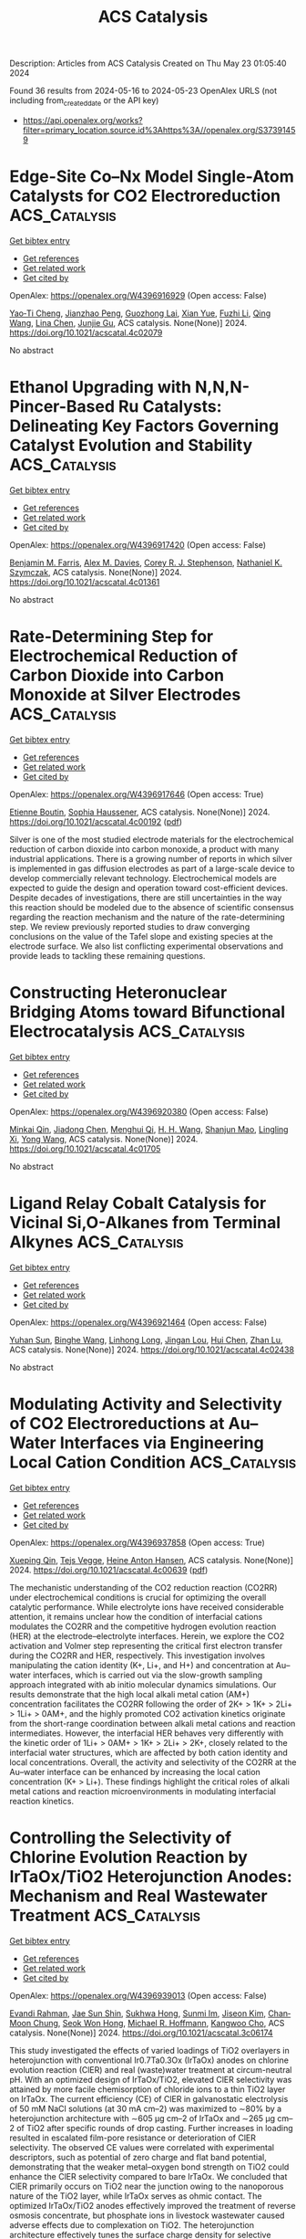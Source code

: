 #+TITLE: ACS Catalysis
Description: Articles from ACS Catalysis
Created on Thu May 23 01:05:40 2024

Found 36 results from 2024-05-16 to 2024-05-23
OpenAlex URLS (not including from_created_date or the API key)
- [[https://api.openalex.org/works?filter=primary_location.source.id%3Ahttps%3A//openalex.org/S37391459]]

* Edge-Site Co–Nx Model Single-Atom Catalysts for CO2 Electroreduction  :ACS_Catalysis:
:PROPERTIES:
:UUID: https://openalex.org/W4396916929
:TOPICS: Electrochemical Reduction of CO2 to Fuels, Electrocatalysis for Energy Conversion, Molecular Electronic Devices and Systems
:PUBLICATION_DATE: 2024-05-15
:END:    
    
[[elisp:(doi-add-bibtex-entry "https://doi.org/10.1021/acscatal.4c02079")][Get bibtex entry]] 

- [[elisp:(progn (xref--push-markers (current-buffer) (point)) (oa--referenced-works "https://openalex.org/W4396916929"))][Get references]]
- [[elisp:(progn (xref--push-markers (current-buffer) (point)) (oa--related-works "https://openalex.org/W4396916929"))][Get related work]]
- [[elisp:(progn (xref--push-markers (current-buffer) (point)) (oa--cited-by-works "https://openalex.org/W4396916929"))][Get cited by]]

OpenAlex: https://openalex.org/W4396916929 (Open access: False)
    
[[https://openalex.org/A5040114437][Yao‐Ti Cheng]], [[https://openalex.org/A5084177862][Jianzhao Peng]], [[https://openalex.org/A5015798300][Guozhong Lai]], [[https://openalex.org/A5076162876][Xian Yue]], [[https://openalex.org/A5015547238][Fuzhi Li]], [[https://openalex.org/A5072315367][Qing Wang]], [[https://openalex.org/A5003910460][Lina Chen]], [[https://openalex.org/A5047021453][Junjie Gu]], ACS catalysis. None(None)] 2024. https://doi.org/10.1021/acscatal.4c02079 
     
No abstract    

    

* Ethanol Upgrading with N,N,N-Pincer-Based Ru Catalysts: Delineating Key Factors Governing Catalyst Evolution and Stability  :ACS_Catalysis:
:PROPERTIES:
:UUID: https://openalex.org/W4396917420
:TOPICS: Catalytic Conversion of Biomass to Fuels and Chemicals, Homogeneous Catalysis with Transition Metals, Desulfurization Technologies for Fuels
:PUBLICATION_DATE: 2024-05-15
:END:    
    
[[elisp:(doi-add-bibtex-entry "https://doi.org/10.1021/acscatal.4c01361")][Get bibtex entry]] 

- [[elisp:(progn (xref--push-markers (current-buffer) (point)) (oa--referenced-works "https://openalex.org/W4396917420"))][Get references]]
- [[elisp:(progn (xref--push-markers (current-buffer) (point)) (oa--related-works "https://openalex.org/W4396917420"))][Get related work]]
- [[elisp:(progn (xref--push-markers (current-buffer) (point)) (oa--cited-by-works "https://openalex.org/W4396917420"))][Get cited by]]

OpenAlex: https://openalex.org/W4396917420 (Open access: False)
    
[[https://openalex.org/A5090229707][Benjamin M. Farris]], [[https://openalex.org/A5024907657][Alex M. Davies]], [[https://openalex.org/A5036992723][Corey R. J. Stephenson]], [[https://openalex.org/A5009251963][Nathaniel K. Szymczak]], ACS catalysis. None(None)] 2024. https://doi.org/10.1021/acscatal.4c01361 
     
No abstract    

    

* Rate-Determining Step for Electrochemical Reduction of Carbon Dioxide into Carbon Monoxide at Silver Electrodes  :ACS_Catalysis:
:PROPERTIES:
:UUID: https://openalex.org/W4396917646
:TOPICS: Electrochemical Reduction of CO2 to Fuels, Aqueous Zinc-Ion Battery Technology, Electrochemical Detection of Heavy Metal Ions
:PUBLICATION_DATE: 2024-05-15
:END:    
    
[[elisp:(doi-add-bibtex-entry "https://doi.org/10.1021/acscatal.4c00192")][Get bibtex entry]] 

- [[elisp:(progn (xref--push-markers (current-buffer) (point)) (oa--referenced-works "https://openalex.org/W4396917646"))][Get references]]
- [[elisp:(progn (xref--push-markers (current-buffer) (point)) (oa--related-works "https://openalex.org/W4396917646"))][Get related work]]
- [[elisp:(progn (xref--push-markers (current-buffer) (point)) (oa--cited-by-works "https://openalex.org/W4396917646"))][Get cited by]]

OpenAlex: https://openalex.org/W4396917646 (Open access: True)
    
[[https://openalex.org/A5073128014][Etienne Boutin]], [[https://openalex.org/A5041466191][Sophia Haussener]], ACS catalysis. None(None)] 2024. https://doi.org/10.1021/acscatal.4c00192  ([[https://pubs.acs.org/doi/pdf/10.1021/acscatal.4c00192][pdf]])
     
Silver is one of the most studied electrode materials for the electrochemical reduction of carbon dioxide into carbon monoxide, a product with many industrial applications. There is a growing number of reports in which silver is implemented in gas diffusion electrodes as part of a large-scale device to develop commercially relevant technology. Electrochemical models are expected to guide the design and operation toward cost-efficient devices. Despite decades of investigations, there are still uncertainties in the way this reaction should be modeled due to the absence of scientific consensus regarding the reaction mechanism and the nature of the rate-determining step. We review previously reported studies to draw converging conclusions on the value of the Tafel slope and existing species at the electrode surface. We also list conflicting experimental observations and provide leads to tackling these remaining questions.    

    

* Constructing Heteronuclear Bridging Atoms toward Bifunctional Electrocatalysis  :ACS_Catalysis:
:PROPERTIES:
:UUID: https://openalex.org/W4396920380
:TOPICS: Electrocatalysis for Energy Conversion, Accelerating Materials Innovation through Informatics, Electrochemical Reduction of CO2 to Fuels
:PUBLICATION_DATE: 2024-05-15
:END:    
    
[[elisp:(doi-add-bibtex-entry "https://doi.org/10.1021/acscatal.4c01705")][Get bibtex entry]] 

- [[elisp:(progn (xref--push-markers (current-buffer) (point)) (oa--referenced-works "https://openalex.org/W4396920380"))][Get references]]
- [[elisp:(progn (xref--push-markers (current-buffer) (point)) (oa--related-works "https://openalex.org/W4396920380"))][Get related work]]
- [[elisp:(progn (xref--push-markers (current-buffer) (point)) (oa--cited-by-works "https://openalex.org/W4396920380"))][Get cited by]]

OpenAlex: https://openalex.org/W4396920380 (Open access: False)
    
[[https://openalex.org/A5012710067][Minkai Qin]], [[https://openalex.org/A5082391052][Jiadong Chen]], [[https://openalex.org/A5091275109][Menghui Qi]], [[https://openalex.org/A5016829733][H. H. Wang]], [[https://openalex.org/A5017864467][Shanjun Mao]], [[https://openalex.org/A5026863594][Lingling Xi]], [[https://openalex.org/A5030325177][Yong Wang]], ACS catalysis. None(None)] 2024. https://doi.org/10.1021/acscatal.4c01705 
     
No abstract    

    

* Ligand Relay Cobalt Catalysis for Vicinal Si,O-Alkanes from Terminal Alkynes  :ACS_Catalysis:
:PROPERTIES:
:UUID: https://openalex.org/W4396921464
:TOPICS: Transition Metal-Catalyzed Cross-Coupling Reactions, Gold Catalysis in Organic Synthesis, Transition-Metal-Catalyzed C–H Bond Functionalization
:PUBLICATION_DATE: 2024-05-15
:END:    
    
[[elisp:(doi-add-bibtex-entry "https://doi.org/10.1021/acscatal.4c02438")][Get bibtex entry]] 

- [[elisp:(progn (xref--push-markers (current-buffer) (point)) (oa--referenced-works "https://openalex.org/W4396921464"))][Get references]]
- [[elisp:(progn (xref--push-markers (current-buffer) (point)) (oa--related-works "https://openalex.org/W4396921464"))][Get related work]]
- [[elisp:(progn (xref--push-markers (current-buffer) (point)) (oa--cited-by-works "https://openalex.org/W4396921464"))][Get cited by]]

OpenAlex: https://openalex.org/W4396921464 (Open access: False)
    
[[https://openalex.org/A5051539737][Yuhan Sun]], [[https://openalex.org/A5044174487][Binghe Wang]], [[https://openalex.org/A5043030267][Linhong Long]], [[https://openalex.org/A5017067065][Jingan Lou]], [[https://openalex.org/A5071043055][Hui Chen]], [[https://openalex.org/A5070489845][Zhan Lu]], ACS catalysis. None(None)] 2024. https://doi.org/10.1021/acscatal.4c02438 
     
No abstract    

    

* Modulating Activity and Selectivity of CO2 Electroreductions at Au–Water Interfaces via Engineering Local Cation Condition  :ACS_Catalysis:
:PROPERTIES:
:UUID: https://openalex.org/W4396937858
:TOPICS: Electrochemical Reduction of CO2 to Fuels, Electrochemical Detection of Heavy Metal Ions, Electrocatalysis for Energy Conversion
:PUBLICATION_DATE: 2024-05-15
:END:    
    
[[elisp:(doi-add-bibtex-entry "https://doi.org/10.1021/acscatal.4c00639")][Get bibtex entry]] 

- [[elisp:(progn (xref--push-markers (current-buffer) (point)) (oa--referenced-works "https://openalex.org/W4396937858"))][Get references]]
- [[elisp:(progn (xref--push-markers (current-buffer) (point)) (oa--related-works "https://openalex.org/W4396937858"))][Get related work]]
- [[elisp:(progn (xref--push-markers (current-buffer) (point)) (oa--cited-by-works "https://openalex.org/W4396937858"))][Get cited by]]

OpenAlex: https://openalex.org/W4396937858 (Open access: True)
    
[[https://openalex.org/A5053758631][Xueping Qin]], [[https://openalex.org/A5083050334][Tejs Vegge]], [[https://openalex.org/A5015539284][Heine Anton Hansen]], ACS catalysis. None(None)] 2024. https://doi.org/10.1021/acscatal.4c00639  ([[https://pubs.acs.org/doi/pdf/10.1021/acscatal.4c00639][pdf]])
     
The mechanistic understanding of the CO2 reduction reaction (CO2RR) under electrochemical conditions is crucial for optimizing the overall catalytic performance. While electrolyte ions have received considerable attention, it remains unclear how the condition of interfacial cations modulates the CO2RR and the competitive hydrogen evolution reaction (HER) at the electrode–electrolyte interfaces. Herein, we explore the CO2 activation and Volmer step representing the critical first electron transfer during the CO2RR and HER, respectively. This investigation involves manipulating the cation identity (K+, Li+, and H+) and concentration at Au–water interfaces, which is carried out via the slow-growth sampling approach integrated with ab initio molecular dynamics simulations. Our results demonstrate that the high local alkali metal cation (AM+) concentration facilitates the CO2RR following the order of 2K+ > 1K+ > 2Li+ > 1Li+ > 0AM+, and the highly promoted CO2 activation kinetics originate from the short-range coordination between alkali metal cations and reaction intermediates. However, the interfacial HER behaves very differently with the kinetic order of 1Li+ > 0AM+ > 1K+ > 2Li+ > 2K+, closely related to the interfacial water structures, which are affected by both cation identity and local concentrations. Overall, the activity and selectivity of the CO2RR at the Au–water interface can be enhanced by increasing the local cation concentration (K+ > Li+). These findings highlight the critical roles of alkali metal cations and reaction microenvironments in modulating interfacial reaction kinetics.    

    

* Controlling the Selectivity of Chlorine Evolution Reaction by IrTaOx/TiO2 Heterojunction Anodes: Mechanism and Real Wastewater Treatment  :ACS_Catalysis:
:PROPERTIES:
:UUID: https://openalex.org/W4396939013
:TOPICS: Electrochemical Detection of Heavy Metal Ions, Photocatalysis and Solar Energy Conversion, Photocatalytic Materials for Solar Energy Conversion
:PUBLICATION_DATE: 2024-05-15
:END:    
    
[[elisp:(doi-add-bibtex-entry "https://doi.org/10.1021/acscatal.3c06174")][Get bibtex entry]] 

- [[elisp:(progn (xref--push-markers (current-buffer) (point)) (oa--referenced-works "https://openalex.org/W4396939013"))][Get references]]
- [[elisp:(progn (xref--push-markers (current-buffer) (point)) (oa--related-works "https://openalex.org/W4396939013"))][Get related work]]
- [[elisp:(progn (xref--push-markers (current-buffer) (point)) (oa--cited-by-works "https://openalex.org/W4396939013"))][Get cited by]]

OpenAlex: https://openalex.org/W4396939013 (Open access: False)
    
[[https://openalex.org/A5004568324][Evandi Rahman]], [[https://openalex.org/A5044676126][Jae Sun Shin]], [[https://openalex.org/A5039715599][Sukhwa Hong]], [[https://openalex.org/A5036965622][Sunmi Im]], [[https://openalex.org/A5072751301][Jiseon Kim]], [[https://openalex.org/A5037782178][Chan‐Moon Chung]], [[https://openalex.org/A5020632530][Seok Won Hong]], [[https://openalex.org/A5078307783][Michael R. Hoffmann]], [[https://openalex.org/A5033596181][Kangwoo Cho]], ACS catalysis. None(None)] 2024. https://doi.org/10.1021/acscatal.3c06174 
     
This study investigated the effects of varied loadings of TiO2 overlayers in heterojunction with conventional Ir0.7Ta0.3Ox (IrTaOx) anodes on chlorine evolution reaction (ClER) and real (waste)water treatment at circum-neutral pH. With an optimized design of IrTaOx/TiO2, elevated ClER selectivity was attained by more facile chemisorption of chloride ions to a thin TiO2 layer on IrTaOx. The current efficiency (CE) of ClER in galvanostatic electrolysis of 50 mM NaCl solutions (at 30 mA cm–2) was maximized to ∼80% by a heterojunction architecture with ∼605 μg cm–2 of IrTaOx and ∼265 μg cm–2 of TiO2 after specific rounds of drop casting. Further increases in loading resulted in escalated film-pore resistance or deterioration of ClER selectivity. The observed CE values were correlated with experimental descriptors, such as potential of zero charge and flat band potential, demonstrating that the weaker metal–oxygen bond strength on TiO2 could enhance the ClER selectivity compared to bare IrTaOx. We concluded that ClER primarily occurs on TiO2 near the junction owing to the nanoporous nature of the TiO2 layer, while IrTaOx serves as ohmic contact. The optimized IrTaOx/TiO2 anodes effectively improved the treatment of reverse osmosis concentrate, but phosphate ions in livestock wastewater caused adverse effects due to complexation on TiO2. The heterojunction architecture effectively tunes the surface charge density for selective generation of oxidants, which can facilitate electrochemical water treatment with reduced use of the precious metals.    

    

* Tafel Analysis Predicts Cooperative Redox Enhancement Effects in Thermocatalytic Alcohol Dehydrogenation  :ACS_Catalysis:
:PROPERTIES:
:UUID: https://openalex.org/W4396952692
:TOPICS: Electrocatalysis for Energy Conversion, Catalytic Dehydrogenation of Light Alkanes, Electrochemical Reduction of CO2 to Fuels
:PUBLICATION_DATE: 2024-05-16
:END:    
    
[[elisp:(doi-add-bibtex-entry "https://doi.org/10.1021/acscatal.3c06103")][Get bibtex entry]] 

- [[elisp:(progn (xref--push-markers (current-buffer) (point)) (oa--referenced-works "https://openalex.org/W4396952692"))][Get references]]
- [[elisp:(progn (xref--push-markers (current-buffer) (point)) (oa--related-works "https://openalex.org/W4396952692"))][Get related work]]
- [[elisp:(progn (xref--push-markers (current-buffer) (point)) (oa--cited-by-works "https://openalex.org/W4396952692"))][Get cited by]]

OpenAlex: https://openalex.org/W4396952692 (Open access: True)
    
[[https://openalex.org/A5083516753][Bohyeon Kim]], [[https://openalex.org/A5089330812][Isaac H Daniel]], [[https://openalex.org/A5028475580][Mark Douthwaite]], [[https://openalex.org/A5004665220][Samuel Pattisson]], [[https://openalex.org/A5020068159][Graham J. Hutchings]], [[https://openalex.org/A5072550183][Steven McIntosh]], ACS catalysis. None(None)] 2024. https://doi.org/10.1021/acscatal.3c06103  ([[https://pubs.acs.org/doi/pdf/10.1021/acscatal.3c06103][pdf]])
     
No abstract    

    

* Mixed Potential Driven Self-Cleaning Strategy in Direct Isopropanol Fuel Cells  :ACS_Catalysis:
:PROPERTIES:
:UUID: https://openalex.org/W4396964603
:TOPICS: Fuel Cell Membrane Technology, Electrocatalysis for Energy Conversion, Aqueous Zinc-Ion Battery Technology
:PUBLICATION_DATE: 2024-05-16
:END:    
    
[[elisp:(doi-add-bibtex-entry "https://doi.org/10.1021/acscatal.4c01939")][Get bibtex entry]] 

- [[elisp:(progn (xref--push-markers (current-buffer) (point)) (oa--referenced-works "https://openalex.org/W4396964603"))][Get references]]
- [[elisp:(progn (xref--push-markers (current-buffer) (point)) (oa--related-works "https://openalex.org/W4396964603"))][Get related work]]
- [[elisp:(progn (xref--push-markers (current-buffer) (point)) (oa--cited-by-works "https://openalex.org/W4396964603"))][Get cited by]]

OpenAlex: https://openalex.org/W4396964603 (Open access: False)
    
[[https://openalex.org/A5056591946][Hanjoo Kim]], [[https://openalex.org/A5042130024][Do-Hoon Kim]], [[https://openalex.org/A5077642532][Ji‐Won Son]], [[https://openalex.org/A5090096815][Segeun Jang]], [[https://openalex.org/A5055851063][Dong Young Chung]], ACS catalysis. None(None)] 2024. https://doi.org/10.1021/acscatal.4c01939 
     
No abstract    

    

* Antiover-Reduction of Ni/In2O3 Nanocatalysts by Atomic Layer Deposition of Al2O3 Films for Durable CO2 Hydrogenation to Methanol  :ACS_Catalysis:
:PROPERTIES:
:UUID: https://openalex.org/W4396964972
:TOPICS: Catalytic Nanomaterials, Catalytic Carbon Dioxide Hydrogenation, Electrocatalysis for Energy Conversion
:PUBLICATION_DATE: 2024-05-15
:END:    
    
[[elisp:(doi-add-bibtex-entry "https://doi.org/10.1021/acscatal.4c02168")][Get bibtex entry]] 

- [[elisp:(progn (xref--push-markers (current-buffer) (point)) (oa--referenced-works "https://openalex.org/W4396964972"))][Get references]]
- [[elisp:(progn (xref--push-markers (current-buffer) (point)) (oa--related-works "https://openalex.org/W4396964972"))][Get related work]]
- [[elisp:(progn (xref--push-markers (current-buffer) (point)) (oa--cited-by-works "https://openalex.org/W4396964972"))][Get cited by]]

OpenAlex: https://openalex.org/W4396964972 (Open access: False)
    
[[https://openalex.org/A5014412226][Yanmei Cai]], [[https://openalex.org/A5022787977][Cun‐biao Lin]], [[https://openalex.org/A5031403502][Xingwen Cha]], [[https://openalex.org/A5046474017][Yi-Chien Wu]], [[https://openalex.org/A5020301182][Xiaoping Rao]], [[https://openalex.org/A5033936621][Kok Bing Tan]], [[https://openalex.org/A5036032193][Dongren Cai]], [[https://openalex.org/A5034742697][Gui−Lin Zhuang]], [[https://openalex.org/A5007715508][Guowu Zhan]], ACS catalysis. None(None)] 2024. https://doi.org/10.1021/acscatal.4c02168 
     
No abstract    

    

* Carbon Support Corrosion in PEMFCs Followed by Identical Location Electron Microscopy  :ACS_Catalysis:
:PROPERTIES:
:UUID: https://openalex.org/W4396978035
:TOPICS: Fuel Cell Membrane Technology, Electrocatalysis for Energy Conversion, Accelerating Materials Innovation through Informatics
:PUBLICATION_DATE: 2024-05-16
:END:    
    
[[elisp:(doi-add-bibtex-entry "https://doi.org/10.1021/acscatal.4c00417")][Get bibtex entry]] 

- [[elisp:(progn (xref--push-markers (current-buffer) (point)) (oa--referenced-works "https://openalex.org/W4396978035"))][Get references]]
- [[elisp:(progn (xref--push-markers (current-buffer) (point)) (oa--related-works "https://openalex.org/W4396978035"))][Get related work]]
- [[elisp:(progn (xref--push-markers (current-buffer) (point)) (oa--cited-by-works "https://openalex.org/W4396978035"))][Get cited by]]

OpenAlex: https://openalex.org/W4396978035 (Open access: True)
    
[[https://openalex.org/A5019882034][Linnéa Strandberg]], [[https://openalex.org/A5088693530][Victor Shokhen]], [[https://openalex.org/A5078392737][Magnus Skoglundh]], [[https://openalex.org/A5034924108][Björn Wickman]], ACS catalysis. None(None)] 2024. https://doi.org/10.1021/acscatal.4c00417  ([[https://pubs.acs.org/doi/pdf/10.1021/acscatal.4c00417][pdf]])
     
Identical location scanning electron microscopy (IL-SEM) and transmission electron microscopy (IL-TEM) are used to follow the degradation of the cathodic catalytic Pt/C electrode layer in a real proton-exchange membrane fuel cell under operation. During an accelerated stress test, mimicking start-up/shutdown conditions, the IL-SEM analysis reveals the formation and growth of cracks in the electrode layer, which expose the underlying membrane, leading to the creation of isolated islands of the electrode layer that tend to delaminate from the membrane. This is found to correlate with a 2- to 4-fold increase of the cell resistance. Nanoscale IL-TEM imaging shows that the diameter of the primary particles of the carbon support shrinks by on average 20%. Consequently, the Pt particles on the support agglomerate and grow by 63% contributing to an observed 65% loss in the electrochemically active surface area. The corrosion of the structural weak points of the carbon support leads to structural collapse. This collapse of the porous structure and weakening of connective points within the cathodic catalyst layers coincide with increased cell and mass transport resistance, resulting in large performance losses. While similar effects have been indicated before, the IL microscopy analysis provides a deeper understanding of the underlying mechanisms and the connection between morphological changes and fuel cell performance losses.    

    

* Catalytic Cycle of Type II 4′-Phosphopantetheinyl Transferases  :ACS_Catalysis:
:PROPERTIES:
:UUID: https://openalex.org/W4397001924
:TOPICS: Click Chemistry in Chemical Biology and Drug Development, Neurodegeneration with Brain Iron Accumulation, Nucleotide Metabolism and Enzyme Regulation
:PUBLICATION_DATE: 2024-05-17
:END:    
    
[[elisp:(doi-add-bibtex-entry "https://doi.org/10.1021/acscatal.3c06249")][Get bibtex entry]] 

- [[elisp:(progn (xref--push-markers (current-buffer) (point)) (oa--referenced-works "https://openalex.org/W4397001924"))][Get references]]
- [[elisp:(progn (xref--push-markers (current-buffer) (point)) (oa--related-works "https://openalex.org/W4397001924"))][Get related work]]
- [[elisp:(progn (xref--push-markers (current-buffer) (point)) (oa--cited-by-works "https://openalex.org/W4397001924"))][Get cited by]]

OpenAlex: https://openalex.org/W4397001924 (Open access: False)
    
[[https://openalex.org/A5063207020][Sabine Gavalda]], [[https://openalex.org/A5056859995][Alexandre Faille]], [[https://openalex.org/A5098675590][Simone Fioccola]], [[https://openalex.org/A5036917649][Minh Nguyen]], [[https://openalex.org/A5029547202][Coralie Carivenc]], [[https://openalex.org/A5088900876][Karine Rottier]], [[https://openalex.org/A5098675591][Yann Rufin]], [[https://openalex.org/A5066654323][Stéphane Saitta]], [[https://openalex.org/A5050011825][Georges Czaplicki]], [[https://openalex.org/A5064626955][Christophe Guilhot]], [[https://openalex.org/A5024629125][Christian Chalut]], [[https://openalex.org/A5040690121][Mihaela Brut]], [[https://openalex.org/A5069188437][Lionel Mourey]], [[https://openalex.org/A5060559234][J.D. Pédelacq]], ACS catalysis. None(None)] 2024. https://doi.org/10.1021/acscatal.3c06249 
     
No abstract    

    

* Impact of Carbon Corrosion and Denitrogenation on the Deactivation of Fe–N–C Catalysts in Alkaline Media  :ACS_Catalysis:
:PROPERTIES:
:UUID: https://openalex.org/W4397002376
:TOPICS: Electrocatalysis for Energy Conversion, Catalytic Nanomaterials, Desulfurization Technologies for Fuels
:PUBLICATION_DATE: 2024-05-17
:END:    
    
[[elisp:(doi-add-bibtex-entry "https://doi.org/10.1021/acscatal.4c01219")][Get bibtex entry]] 

- [[elisp:(progn (xref--push-markers (current-buffer) (point)) (oa--referenced-works "https://openalex.org/W4397002376"))][Get references]]
- [[elisp:(progn (xref--push-markers (current-buffer) (point)) (oa--related-works "https://openalex.org/W4397002376"))][Get related work]]
- [[elisp:(progn (xref--push-markers (current-buffer) (point)) (oa--cited-by-works "https://openalex.org/W4397002376"))][Get cited by]]

OpenAlex: https://openalex.org/W4397002376 (Open access: True)
    
[[https://openalex.org/A5085147145][Yu-Ping Ku]], [[https://openalex.org/A5046771382][Kavita Kumar]], [[https://openalex.org/A5019937016][Andreas Hutzler]], [[https://openalex.org/A5064302325][Christian Götz]], [[https://openalex.org/A5043951136][Mykhailo Vorokhta]], [[https://openalex.org/A5089413121][Moulay Tahar Sougrati]], [[https://openalex.org/A5020677451][Vicent Lloret]], [[https://openalex.org/A5088338724][Konrad Ehelebe]], [[https://openalex.org/A5053735446][Karl J. J. Mayrhofer]], [[https://openalex.org/A5030090315][Simon Thiele]], [[https://openalex.org/A5093082010][Ivan Khalakhan]], [[https://openalex.org/A5010518851][Thomas Böhm]], [[https://openalex.org/A5015338172][Frédéric Jaouen]], [[https://openalex.org/A5039409285][Ivan Khalakhan]], ACS catalysis. None(None)] 2024. https://doi.org/10.1021/acscatal.4c01219  ([[https://pubs.acs.org/doi/pdf/10.1021/acscatal.4c01219][pdf]])
     
No abstract    

    

* Revisiting Factors Controlling the Electrochemical CO2 Reduction to CO and HCOOH on Transition Metals with Grand Canonical Density Functional Theory Calculations  :ACS_Catalysis:
:PROPERTIES:
:UUID: https://openalex.org/W4397007370
:TOPICS: Electrochemical Reduction of CO2 to Fuels, Thermoelectric Materials, Applications of Ionic Liquids
:PUBLICATION_DATE: 2024-05-17
:END:    
    
[[elisp:(doi-add-bibtex-entry "https://doi.org/10.1021/acscatal.4c00347")][Get bibtex entry]] 

- [[elisp:(progn (xref--push-markers (current-buffer) (point)) (oa--referenced-works "https://openalex.org/W4397007370"))][Get references]]
- [[elisp:(progn (xref--push-markers (current-buffer) (point)) (oa--related-works "https://openalex.org/W4397007370"))][Get related work]]
- [[elisp:(progn (xref--push-markers (current-buffer) (point)) (oa--cited-by-works "https://openalex.org/W4397007370"))][Get cited by]]

OpenAlex: https://openalex.org/W4397007370 (Open access: False)
    
[[https://openalex.org/A5008734353][Wanghui Zhao]], [[https://openalex.org/A5062351268][Tao Wang]], ACS catalysis. None(None)] 2024. https://doi.org/10.1021/acscatal.4c00347 
     
No abstract    

    

* High Selectivity Reactive Carbon Dioxide Capture over Zeolite Dual-Functional Materials  :ACS_Catalysis:
:PROPERTIES:
:UUID: https://openalex.org/W4397007386
:TOPICS: Carbon Dioxide Capture and Storage Technologies, Catalytic Carbon Dioxide Hydrogenation, Catalytic Nanomaterials
:PUBLICATION_DATE: 2024-05-17
:END:    
    
[[elisp:(doi-add-bibtex-entry "https://doi.org/10.1021/acscatal.4c01340")][Get bibtex entry]] 

- [[elisp:(progn (xref--push-markers (current-buffer) (point)) (oa--referenced-works "https://openalex.org/W4397007386"))][Get references]]
- [[elisp:(progn (xref--push-markers (current-buffer) (point)) (oa--related-works "https://openalex.org/W4397007386"))][Get related work]]
- [[elisp:(progn (xref--push-markers (current-buffer) (point)) (oa--cited-by-works "https://openalex.org/W4397007386"))][Get cited by]]

OpenAlex: https://openalex.org/W4397007386 (Open access: False)
    
[[https://openalex.org/A5082248197][James M. Crawford]], [[https://openalex.org/A5021879653][Mathew J. Rasmussen]], [[https://openalex.org/A5064741675][W. Wilson McNeary]], [[https://openalex.org/A5092088100][Sawyer Halingstad]], [[https://openalex.org/A5075313987][Steven C. Hayden]], [[https://openalex.org/A5077547804][Nikita S. Dutta]], [[https://openalex.org/A5037709742][Simon H. Pang]], [[https://openalex.org/A5009505579][Matthew M. Yung]], ACS catalysis. None(None)] 2024. https://doi.org/10.1021/acscatal.4c01340 
     
No abstract    

    

* Issue Publication Information  :ACS_Catalysis:
:PROPERTIES:
:UUID: https://openalex.org/W4397009151
:TOPICS: 
:PUBLICATION_DATE: 2024-05-17
:END:    
    
[[elisp:(doi-add-bibtex-entry "https://doi.org/10.1021/csv014i010_1802932")][Get bibtex entry]] 

- [[elisp:(progn (xref--push-markers (current-buffer) (point)) (oa--referenced-works "https://openalex.org/W4397009151"))][Get references]]
- [[elisp:(progn (xref--push-markers (current-buffer) (point)) (oa--related-works "https://openalex.org/W4397009151"))][Get related work]]
- [[elisp:(progn (xref--push-markers (current-buffer) (point)) (oa--cited-by-works "https://openalex.org/W4397009151"))][Get cited by]]

OpenAlex: https://openalex.org/W4397009151 (Open access: False)
    
, ACS catalysis. 14(10)] 2024. https://doi.org/10.1021/csv014i010_1802932 
     
No abstract    

    

* Issue Editorial Masthead  :ACS_Catalysis:
:PROPERTIES:
:UUID: https://openalex.org/W4397009268
:TOPICS: 
:PUBLICATION_DATE: 2024-05-17
:END:    
    
[[elisp:(doi-add-bibtex-entry "https://doi.org/10.1021/csv014i010_1802933")][Get bibtex entry]] 

- [[elisp:(progn (xref--push-markers (current-buffer) (point)) (oa--referenced-works "https://openalex.org/W4397009268"))][Get references]]
- [[elisp:(progn (xref--push-markers (current-buffer) (point)) (oa--related-works "https://openalex.org/W4397009268"))][Get related work]]
- [[elisp:(progn (xref--push-markers (current-buffer) (point)) (oa--cited-by-works "https://openalex.org/W4397009268"))][Get cited by]]

OpenAlex: https://openalex.org/W4397009268 (Open access: False)
    
, ACS catalysis. 14(10)] 2024. https://doi.org/10.1021/csv014i010_1802933 
     
No abstract    

    

* A Bulky Imidodiphosphorimidate Brønsted Acid Enables Highly Enantioselective Prins-semipinacol Rearrangements  :ACS_Catalysis:
:PROPERTIES:
:UUID: https://openalex.org/W4397012225
:TOPICS: Olefin Metathesis Chemistry, Homogeneous Catalysis with Transition Metals, Asymmetric Catalysis
:PUBLICATION_DATE: 2024-05-16
:END:    
    
[[elisp:(doi-add-bibtex-entry "https://doi.org/10.1021/acscatal.4c01494")][Get bibtex entry]] 

- [[elisp:(progn (xref--push-markers (current-buffer) (point)) (oa--referenced-works "https://openalex.org/W4397012225"))][Get references]]
- [[elisp:(progn (xref--push-markers (current-buffer) (point)) (oa--related-works "https://openalex.org/W4397012225"))][Get related work]]
- [[elisp:(progn (xref--push-markers (current-buffer) (point)) (oa--cited-by-works "https://openalex.org/W4397012225"))][Get cited by]]

OpenAlex: https://openalex.org/W4397012225 (Open access: False)
    
[[https://openalex.org/A5078265381][Junshan Lai]], [[https://openalex.org/A5034853042][Jolene P. Reid]], ACS catalysis. None(None)] 2024. https://doi.org/10.1021/acscatal.4c01494 
     
No abstract    

    

* Ligand-Controlled Regioreversed 1,2-Aryl-Aminoalkylation of Alkenes Enabled by Photoredox/Nickel Catalysis  :ACS_Catalysis:
:PROPERTIES:
:UUID: https://openalex.org/W4397021977
:TOPICS: Transition-Metal-Catalyzed C–H Bond Functionalization, Applications of Photoredox Catalysis in Organic Synthesis, Transition-Metal-Catalyzed Sulfur Chemistry
:PUBLICATION_DATE: 2024-05-16
:END:    
    
[[elisp:(doi-add-bibtex-entry "https://doi.org/10.1021/acscatal.4c01312")][Get bibtex entry]] 

- [[elisp:(progn (xref--push-markers (current-buffer) (point)) (oa--referenced-works "https://openalex.org/W4397021977"))][Get references]]
- [[elisp:(progn (xref--push-markers (current-buffer) (point)) (oa--related-works "https://openalex.org/W4397021977"))][Get related work]]
- [[elisp:(progn (xref--push-markers (current-buffer) (point)) (oa--cited-by-works "https://openalex.org/W4397021977"))][Get cited by]]

OpenAlex: https://openalex.org/W4397021977 (Open access: False)
    
[[https://openalex.org/A5043225850][Ye Fu]], [[https://openalex.org/A5021408521][Songlin Zheng]], [[https://openalex.org/A5082580932][Yixin Luo]], [[https://openalex.org/A5005068784][Xiaotian Qi]], [[https://openalex.org/A5014969687][Weiming Yuan]], ACS catalysis. None(None)] 2024. https://doi.org/10.1021/acscatal.4c01312 
     
A ligand-controlled regioreversed 1,2-arylalkylation of alkenes via photoredox/nickel dual catalysis is reported. In contrast with previous reports on photoredox/nickel-catalyzed 1,2-alkylarylation reactions that initiate from the Giese addition of an alkyl radical to alkene, this three-component conjugate coupling process occurs through nickel-catalyzed aryl radical addition to alkene, thereby leading to a complementary regioselectivity to conventional 1,2-alkylarylation. An ortho-substituted bipyridyl ligand is the key to tune the regioselectivity, which was found to be dictated by the reactivity of alkene-coordinated LnNi(0) complexes that trigger the formation of aryl radicals via halogen-atom transfer (XAT). This regioreversed transformation allows a concise entry to structurally abundant β-amino acid derivatives, including ORL1-receptor antagonists.    

    

* Molecular Insights into the One-Carbon Loss Oxidation of Indole-3-acetic Acid  :ACS_Catalysis:
:PROPERTIES:
:UUID: https://openalex.org/W4397022232
:TOPICS: Dioxygen Activation at Metalloenzyme Active Sites, Platinum-Based Cancer Chemotherapy, Biological Methane Utilization and Metabolism
:PUBLICATION_DATE: 2024-05-17
:END:    
    
[[elisp:(doi-add-bibtex-entry "https://doi.org/10.1021/acscatal.4c02178")][Get bibtex entry]] 

- [[elisp:(progn (xref--push-markers (current-buffer) (point)) (oa--referenced-works "https://openalex.org/W4397022232"))][Get references]]
- [[elisp:(progn (xref--push-markers (current-buffer) (point)) (oa--related-works "https://openalex.org/W4397022232"))][Get related work]]
- [[elisp:(progn (xref--push-markers (current-buffer) (point)) (oa--cited-by-works "https://openalex.org/W4397022232"))][Get cited by]]

OpenAlex: https://openalex.org/W4397022232 (Open access: False)
    
[[https://openalex.org/A5078397516][Jing Cheng]], [[https://openalex.org/A5078600953][Nanxi Wang]], [[https://openalex.org/A5040547872][Liang Yu]], [[https://openalex.org/A5017609294][Yu Luo]], [[https://openalex.org/A5018557213][Ao Liu]], [[https://openalex.org/A5042471205][Shuo Tang]], [[https://openalex.org/A5016952077][Jin Xu]], [[https://openalex.org/A5006839839][Yi Shuang Wang]], [[https://openalex.org/A5050731485][Jiapeng Zhu]], [[https://openalex.org/A5028801665][А. А. Лебедев]], [[https://openalex.org/A5006239480][Changlin Tian]], [[https://openalex.org/A5052763946][Ren Xiang Tan]], ACS catalysis. None(None)] 2024. https://doi.org/10.1021/acscatal.4c02178 
     
Dye-decolorizing peroxidases (DyPs) represent a unique family of heme peroxidases that exhibit significant biotechnological promise. DyPs resemble classical peroxidases and operate through the peroxidative cycle, but they differ in structure and function and are ubiquitous in bacterial genomes, particularly in gut-associated species. Nonetheless, the metabolic capabilities and physiological roles of DyPs within the intestine remain unexplored. Here, we report the discovery of a Lactobacillus fermentum-derived DyP (LfDyP) with the unexpected property of directly converting indole-3-acetic acid (IAA) into indole-3-aldehyde (IAld) and indole-3-carbinol (I3C). To elucidate the underlying mechanism, protein crystallography, site-directed mutagenesis, electron paramagnetic resonance (EPR), and density functional theory (DFT) calculations were conducted. LfDyP was found to catalyze the one-electron oxidative decarboxylation of IAA to the skatole radical and its resonance via a long-range electron transfer (LRET) mechanism in the presence of O2. This catalysis initiates the IAA catabolic network, which is further formed through the formation of peroxyl radicals, dimerization, and tetraoxide decomposition. In summary, this study demonstrates the (bio)chemical basis for the catabolism of IAA by the intestinal microbiota into multiple indole-based signaling molecules.    

    

* Phosphorization-Induced “Fence Effect” on the Active Hydrogen Species Migration Enables Tunable CO2 Hydrogenation Selectivity  :ACS_Catalysis:
:PROPERTIES:
:UUID: https://openalex.org/W4397030606
:TOPICS: Ammonia Synthesis and Electrocatalysis, Materials and Methods for Hydrogen Storage, Catalytic Carbon Dioxide Hydrogenation
:PUBLICATION_DATE: 2024-05-17
:END:    
    
[[elisp:(doi-add-bibtex-entry "https://doi.org/10.1021/acscatal.4c00742")][Get bibtex entry]] 

- [[elisp:(progn (xref--push-markers (current-buffer) (point)) (oa--referenced-works "https://openalex.org/W4397030606"))][Get references]]
- [[elisp:(progn (xref--push-markers (current-buffer) (point)) (oa--related-works "https://openalex.org/W4397030606"))][Get related work]]
- [[elisp:(progn (xref--push-markers (current-buffer) (point)) (oa--cited-by-works "https://openalex.org/W4397030606"))][Get cited by]]

OpenAlex: https://openalex.org/W4397030606 (Open access: False)
    
[[https://openalex.org/A5048629905][Chunpeng Wu]], [[https://openalex.org/A5056408850][Jiahui Shen]], [[https://openalex.org/A5038244618][Xingda An]], [[https://openalex.org/A5004342383][Zhiyi Wu]], [[https://openalex.org/A5043570145][Shuairen Qian]], [[https://openalex.org/A5040303259][Shumin Zhang]], [[https://openalex.org/A5022938018][Zhiqiang Wang]], [[https://openalex.org/A5070736389][Bin Song]], [[https://openalex.org/A5057638808][Yi Cheng]], [[https://openalex.org/A5047133857][Binhang Yan]], [[https://openalex.org/A5036700518][Tsun‐Kong Sham]], [[https://openalex.org/A5060613485][Shun Zhang]], [[https://openalex.org/A5075446655][Chaoran Li]], [[https://openalex.org/A5033303258][Kai Feng]], [[https://openalex.org/A5057537114][Le He]], ACS catalysis. None(None)] 2024. https://doi.org/10.1021/acscatal.4c00742 
     
No abstract    

    

* Optimizing Selectivity in VOx/TiO2 Catalysts for Ammoxidation: Insights from Structure–Performance Relationships  :ACS_Catalysis:
:PROPERTIES:
:UUID: https://openalex.org/W4398130912
:TOPICS: Catalytic Dehydrogenation of Light Alkanes, Catalytic Nanomaterials, Desulfurization Technologies for Fuels
:PUBLICATION_DATE: 2024-05-20
:END:    
    
[[elisp:(doi-add-bibtex-entry "https://doi.org/10.1021/acscatal.4c02141")][Get bibtex entry]] 

- [[elisp:(progn (xref--push-markers (current-buffer) (point)) (oa--referenced-works "https://openalex.org/W4398130912"))][Get references]]
- [[elisp:(progn (xref--push-markers (current-buffer) (point)) (oa--related-works "https://openalex.org/W4398130912"))][Get related work]]
- [[elisp:(progn (xref--push-markers (current-buffer) (point)) (oa--cited-by-works "https://openalex.org/W4398130912"))][Get cited by]]

OpenAlex: https://openalex.org/W4398130912 (Open access: False)
    
[[https://openalex.org/A5068863304][Haojie Yu]], [[https://openalex.org/A5017864467][Shanjun Mao]], [[https://openalex.org/A5014528965][Bing Liu]], [[https://openalex.org/A5016829733][H. H. Wang]], [[https://openalex.org/A5041161037][Zhiyong Xie]], [[https://openalex.org/A5091275109][Menghui Qi]], [[https://openalex.org/A5069636831][Ruqi Gao]], [[https://openalex.org/A5030325177][Yong Wang]], ACS catalysis. None(None)] 2024. https://doi.org/10.1021/acscatal.4c02141 
     
Multicomponent reactions such as ammoxidation are highly desirable for chemical synthesis. The complicated reaction network and catalytic active sites involved, however, make it rather challenging for extensive structure–performance relationship investigations and subsequent rational design of an efficient catalyst. In this work, efficient VOx/TiO2 catalysts with concise components and exquisite structure design demonstrated 95% selectivity at 98% conversion under 2070 h–1 for 3-picoline ammoxidation. After clarifying that the oxidative dehydrogenation process is rate-limiting, we assumed that the abundance of reactive surface lattice oxygen at the interface of vanadium–titanium is the key to high productivity and suppression of oxidation side reactions since low reaction temperature is beneficial for enlarging the difference in rates of different energy barriers. In addition, rather than applying the traditional neutralization method with alkaline components, in situ formed V2O5 crystallite was subtly to cover the strong acid sites on VOx/TiO2 catalysts in that the strong adsorption of pyridine nitrogen in 3-cyanopyridine on strong acid sites can lead to severe hydrolysis side reactions.    

    

* Non-Oxidative Propane Dehydrogenation by a Well-Defined Ga Catalyst Prepared by Surface Organometallic Chemistry  :ACS_Catalysis:
:PROPERTIES:
:UUID: https://openalex.org/W4398135666
:TOPICS: Catalytic Dehydrogenation of Light Alkanes, Catalytic Nanomaterials, Zeolite Chemistry and Catalysis
:PUBLICATION_DATE: 2024-05-20
:END:    
    
[[elisp:(doi-add-bibtex-entry "https://doi.org/10.1021/acscatal.4c01118")][Get bibtex entry]] 

- [[elisp:(progn (xref--push-markers (current-buffer) (point)) (oa--referenced-works "https://openalex.org/W4398135666"))][Get references]]
- [[elisp:(progn (xref--push-markers (current-buffer) (point)) (oa--related-works "https://openalex.org/W4398135666"))][Get related work]]
- [[elisp:(progn (xref--push-markers (current-buffer) (point)) (oa--cited-by-works "https://openalex.org/W4398135666"))][Get cited by]]

OpenAlex: https://openalex.org/W4398135666 (Open access: False)
    
[[https://openalex.org/A5001329661][Jessy Abou Nakad]], [[https://openalex.org/A5019349020][Kaï C. Szeto]], [[https://openalex.org/A5024002693][Aimery De Mallmann]], [[https://openalex.org/A5023777772][Li Li]], [[https://openalex.org/A5029871622][Susannah L. Scott]], [[https://openalex.org/A5042769927][Laurent Delevoye]], [[https://openalex.org/A5069074061][Régis M. Gauvin]], [[https://openalex.org/A5032643129][Mostafa Taoufik]], ACS catalysis. None(None)] 2024. https://doi.org/10.1021/acscatal.4c01118 
     
Ga ions dispersed on alumina catalyze propane dehydrogenation (PDH). Their reactivity has been attributed to the presence of isolated Ga sites, while aggregation to GaOx oligomers and reduction to GaI are reported to be responsible for catalyst deactivation. In this study, we present the preparation and characterization of a highly active and stable single-site catalyst for propane dehydrogenation, consisting of fully dispersed GaIII ions on γ-alumina. The catalyst was synthesized using a surface organometallic chemistry route. Grafting [Ga(OtBu)3]2 onto Al2O3–500 results in the formation of monopodal [(AlsO)Ga(OtBu)2] (I). The controlled thermal treatment of (I) at 300 °C removes the alkoxide ligands and converts (I) into tetracoordinated [(AlsO)3Ga(AlsO-X), X = Als or H] (II). The structures of the intermediate species (I) and the active species (II) were confirmed through elemental analysis, diffuse reflectance infrared Fourier transform spectroscopy (DRIFTS), solid-state NMR, and X-ray absorption spectroscopy (XAS). Material (II) was tested in PDH at 540 °C and exhibited high activity and stability compared to its silica-supported counterpart [(≡SiO)3Ga], suggesting that the isolated nature and robust attachment of (II) onto γ-alumina limit its deactivation.    

    

* Identifying the Active Phase on Atomically Dispersed Catalysts for Propane Dehydrogenation: Positively Charged vs Metallic Transition Metals  :ACS_Catalysis:
:PROPERTIES:
:UUID: https://openalex.org/W4398139287
:TOPICS: Catalytic Dehydrogenation of Light Alkanes, Catalytic Nanomaterials, Accelerating Materials Innovation through Informatics
:PUBLICATION_DATE: 2024-05-19
:END:    
    
[[elisp:(doi-add-bibtex-entry "https://doi.org/10.1021/acscatal.4c01372")][Get bibtex entry]] 

- [[elisp:(progn (xref--push-markers (current-buffer) (point)) (oa--referenced-works "https://openalex.org/W4398139287"))][Get references]]
- [[elisp:(progn (xref--push-markers (current-buffer) (point)) (oa--related-works "https://openalex.org/W4398139287"))][Get related work]]
- [[elisp:(progn (xref--push-markers (current-buffer) (point)) (oa--cited-by-works "https://openalex.org/W4398139287"))][Get cited by]]

OpenAlex: https://openalex.org/W4398139287 (Open access: False)
    
[[https://openalex.org/A5052776807][Ping Hu]], [[https://openalex.org/A5068442915][Ming Lei]], [[https://openalex.org/A5067153584][Zhi‐Jun Sui]], [[https://openalex.org/A5042349571][Xinggui Zhou]], [[https://openalex.org/A5025506719][De Chen]], [[https://openalex.org/A5085673398][Yi‐An Zhu]], ACS catalysis. None(None)] 2024. https://doi.org/10.1021/acscatal.4c01372 
     
Atomically dispersed transition-metal catalysts have received increasing research interest in heterogeneous catalysis. However, the nature of the real active phase, specifically how the oxidation state of active species may affect the catalytic performance, remains elusive. In this work, ab initio molecular dynamics and large-scale molecular dynamics simulations based on neural network potentials have been employed to assess the structural stability of 52 single- and dual-atom catalysts with transition metals including Mn–Cu, Ru–Ag, and Os–Au embedded in the metal or oxygen vacancies on the defective TiO2 surface. On the thermodynamically stable surfaces, microkinetic analysis combined with results from DFT calculations indicates the metal atoms stabilized in the Ti vacancies with a positive oxidation state generally promote propane dehydrogenation (PDH) with the assistance of adjacent O sites, whereas those in the O vacancies exhibiting metallic properties act as a sole active site for C–H bond activation. The scaling relations established show that the adsorption energies of H and H&H can be used as two simple but effective PDH activity descriptors across both positively charged and metallic metal-doped surfaces. The calculated TOF under the realistic experimental conditions reaches a maximum at a slightly negative oxidation state, implying the Pt and Ir in the metallic state would dominate the kinetics of PDH. Moreover, a high selectivity toward propylene may be attained because the scaling relation between the activation energies for the C–H bond breaking in propane and propylene is broken in the absence of multiple metallic metal–metal sites on the atomically dispersed catalysts. An understanding of this structure–activity relationship is of vital importance for the rational design and optimization of heterogeneous catalysts for light alkane dehydrogenation.    

    

* Precisely Designed Nitrogen-Doped Mesoporous Carbon Sphere-Confined Electron-Deficient Pd Nanoclusters with Enhanced Catalytic Hydrogenation Performance  :ACS_Catalysis:
:PROPERTIES:
:UUID: https://openalex.org/W4398139306
:TOPICS: Catalytic Reduction of Nitro Compounds, Catalytic Nanomaterials, Electrocatalysis for Energy Conversion
:PUBLICATION_DATE: 2024-05-20
:END:    
    
[[elisp:(doi-add-bibtex-entry "https://doi.org/10.1021/acscatal.4c02348")][Get bibtex entry]] 

- [[elisp:(progn (xref--push-markers (current-buffer) (point)) (oa--referenced-works "https://openalex.org/W4398139306"))][Get references]]
- [[elisp:(progn (xref--push-markers (current-buffer) (point)) (oa--related-works "https://openalex.org/W4398139306"))][Get related work]]
- [[elisp:(progn (xref--push-markers (current-buffer) (point)) (oa--cited-by-works "https://openalex.org/W4398139306"))][Get cited by]]

OpenAlex: https://openalex.org/W4398139306 (Open access: False)
    
[[https://openalex.org/A5035380029][Huacheng Zhao]], [[https://openalex.org/A5005792080][Chuang Liu]], [[https://openalex.org/A5042284357][Yuanzhou Zheng]], [[https://openalex.org/A5031292351][Shuwen Li]], [[https://openalex.org/A5033375004][Yan Gao]], [[https://openalex.org/A5076293642][Qing Ma]], [[https://openalex.org/A5045789022][Fushan Wang]], [[https://openalex.org/A5087289556][Zhengping Dong]], ACS catalysis. None(None)] 2024. https://doi.org/10.1021/acscatal.4c02348 
     
The controlled fabrication of metal nanocluster-based catalysts with high catalytic performance and stability is currently a research hotspot, while it is still a research challenge. Herein, nitrogen-doped mesoporous carbon spheres (CS-N) with a regular and open structure were precisely designed and prepared. Pd nanoclusters with an average size of 1.44 nm were highly dispersed and stably confined in the radial mesoporous structure of CS-N, forming Pd/CS-N catalysts. The obtained Pd/CS-N catalysts showed high catalytic performance in the hydrogenation of phenol to cyclohexanone and hydrogenation of benzoic acid to cyclohexanecarboxylic acid (yield of almost 99%) under mild reaction conditions, outperforming most reported Pd nanoparticle-based catalysts. Theoretical calculation illustrates that the Pd nanocluster exists as an electron-deficient state on Pd/CS-N, thus can efficiently facilitate reactant preadsorption and activation, and also reduce the Gibbs free energy of the rate-determining step of the hydrogenation reactions. Moreover, the Pd/CS-N catalyst exhibited good reusability and stability. Thus, this work will promote the precise construction of stable metal nanocluster-based catalysts, enabling highly efficient catalytic hydrogenation reactions.    

    

* Supported Organochromium Ethylene Oligomerization Enabled by Surface Lithiation  :ACS_Catalysis:
:PROPERTIES:
:UUID: https://openalex.org/W4398142351
:TOPICS: Lithium-ion Battery Technology, Battery Recycling and Rare Earth Recovery, Catalytic Nanomaterials
:PUBLICATION_DATE: 2024-05-20
:END:    
    
[[elisp:(doi-add-bibtex-entry "https://doi.org/10.1021/acscatal.4c01672")][Get bibtex entry]] 

- [[elisp:(progn (xref--push-markers (current-buffer) (point)) (oa--referenced-works "https://openalex.org/W4398142351"))][Get references]]
- [[elisp:(progn (xref--push-markers (current-buffer) (point)) (oa--related-works "https://openalex.org/W4398142351"))][Get related work]]
- [[elisp:(progn (xref--push-markers (current-buffer) (point)) (oa--cited-by-works "https://openalex.org/W4398142351"))][Get cited by]]

OpenAlex: https://openalex.org/W4398142351 (Open access: False)
    
[[https://openalex.org/A5001821736][Uddhav Kanbur]], [[https://openalex.org/A5034027190][Jacklyn N. Hall]], [[https://openalex.org/A5027042391][Yu Lim Kim]], [[https://openalex.org/A5040522837][Jens Niklas]], [[https://openalex.org/A5014669390][Oleg G. Poluektov]], [[https://openalex.org/A5060587255][Cong Liu]], [[https://openalex.org/A5010945358][A. Jeremy Kropf]], [[https://openalex.org/A5054572356][Massimiliano Delferro]], [[https://openalex.org/A5024573620][David M. Kaphan]], ACS catalysis. None(None)] 2024. https://doi.org/10.1021/acscatal.4c01672 
     
In this work, supported organochromium ethylene polymerization catalysts have been tuned to mediate ethylene oligomerization via surface lithiation, which provides a generalizable protocol to control stereoelectronics and redox states of surface organometallic active sites. The homoleptic chromium(IV) alkyl complex Cr(CH2SiMe3)4 was grafted on high-surface-area anatase titania (TiO2) nanoparticles as well as on silica to produce Cr/TiO2 and Cr/SiO2, respectively. Treatment of these materials with excess n-butyllithium led to the reduced chromium complexes Cr/LixTiO2 and Cr/Li/SiO2, each of which still retains one hydrocarbyl ligand on chromium. A set of heterogeneous complexes were studied by electron paramagnetic resonance and X-ray absorption spectroscopy, which indicate a reduction in the oxidation state of the major chromium species to CrII upon lithiation. Cr/LixTiO2 converts ethylene to hexenes with a high selectivity (>80%), which was persistent over 10 days at 80 °C, achieving >950 turnovers. The exclusive formation of C4 and C6 olefins, preferring the trimerization product, without a statistical (Flory–Schulz) distribution is characteristic of the oxidative cyclization oligomerization mechanism rather than the traditional Cossee–Arlman mechanism, whereas Cr/Li/SiO2 produced a mixture of trimerization and polymerization products, suggesting site heterogeneity in the silica-based material. On the other hand, the unreduced chromium(IV) materials as well as low lithium-containing Cr/LixTiO2 (x < 0.16) exclusively produced ultrahigh molecular weight polyethylene, determined by differential scanning calorimetry and gel permeation chromatography analysis, likely formed via a linear-insertion mechanism, with a crossover from the polymerization to oligomerization regime observed at ∼16% Li intercalation.    

    

* Photocatalyzed H2-Acceptorless Dehydrogenative Borylation by Using Amine Borane  :ACS_Catalysis:
:PROPERTIES:
:UUID: https://openalex.org/W4398142757
:TOPICS: Frustrated Lewis Pairs Chemistry, Role of Fluorine in Medicinal Chemistry and Pharmaceuticals, Homogeneous Catalysis with Transition Metals
:PUBLICATION_DATE: 2024-05-20
:END:    
    
[[elisp:(doi-add-bibtex-entry "https://doi.org/10.1021/acscatal.4c00401")][Get bibtex entry]] 

- [[elisp:(progn (xref--push-markers (current-buffer) (point)) (oa--referenced-works "https://openalex.org/W4398142757"))][Get references]]
- [[elisp:(progn (xref--push-markers (current-buffer) (point)) (oa--related-works "https://openalex.org/W4398142757"))][Get related work]]
- [[elisp:(progn (xref--push-markers (current-buffer) (point)) (oa--cited-by-works "https://openalex.org/W4398142757"))][Get cited by]]

OpenAlex: https://openalex.org/W4398142757 (Open access: False)
    
[[https://openalex.org/A5035180071][Haowen Jiang]], [[https://openalex.org/A5006124276][Wancong Yu]], [[https://openalex.org/A5035557326][Dong Wang]], [[https://openalex.org/A5012000152][Peng‐Fei Xu]], ACS catalysis. None(None)] 2024. https://doi.org/10.1021/acscatal.4c00401 
     
Catalytic dehydrogenative borylation of alkenes is arguably the most straightforward approach for synthesizing alkenyl boronates, as it eliminates the need for alkene or boranes prefunctionalizion. While transition-metal catalysis has conventionally been employed for this transformation, competitive side reactions including hydroborylation, overborylation, and regioisomer formation always exist. In this study, we present a radical approach for catalytic dehydrogenative borylation, which involves the synergistic merger of photoredox/HAT/cobalt catalysis, thereby circumventing the necessity for noble metals, sacrificial hydrogen acceptors, and high temperatures. This method employs stable and cost-effective amine borane reagents as feedstocks, resulting in the sole byproduct of H2. This dehydrogenative borylation methodology facilitates the conversion of a diverse array of functionalized alkenes into valuable organoboron reagents. Furthermore, the late-stage borylation of complex molecules demonstrates high levels of site selectivity.    

    

* Photocatalysis toward Microplastics Conversion: A Critical Review  :ACS_Catalysis:
:PROPERTIES:
:UUID: https://openalex.org/W4398143102
:TOPICS: Microplastic Pollution in Marine and Terrestrial Environments, Global E-Waste Recycling and Management, Photocatalytic Materials for Solar Energy Conversion
:PUBLICATION_DATE: 2024-05-20
:END:    
    
[[elisp:(doi-add-bibtex-entry "https://doi.org/10.1021/acscatal.4c01449")][Get bibtex entry]] 

- [[elisp:(progn (xref--push-markers (current-buffer) (point)) (oa--referenced-works "https://openalex.org/W4398143102"))][Get references]]
- [[elisp:(progn (xref--push-markers (current-buffer) (point)) (oa--related-works "https://openalex.org/W4398143102"))][Get related work]]
- [[elisp:(progn (xref--push-markers (current-buffer) (point)) (oa--cited-by-works "https://openalex.org/W4398143102"))][Get cited by]]

OpenAlex: https://openalex.org/W4398143102 (Open access: False)
    
[[https://openalex.org/A5013790248][Ganghua Zhou]], [[https://openalex.org/A5037489490][Hui Xu]], [[https://openalex.org/A5048706086][Hao Song]], [[https://openalex.org/A5025274259][Jianjian Yi]], [[https://openalex.org/A5086657866][Xiaozhi Wang]], [[https://openalex.org/A5044243872][Zupeng Chen]], [[https://openalex.org/A5007599540][Xingwang Zhu]], ACS catalysis. None(None)] 2024. https://doi.org/10.1021/acscatal.4c01449 
     
Microplastics (MPs, particle size < 5 mm) have become increasingly ubiquitous on Earth due to the cleavage and degradation of the heavy use of plastics. MPs have recently been reported to be detected in human blood, alveoli, breast milk, embryos, and other organs, raising concerns about their environmental risks. Photocatalysis has been identified as a potential means for MPs conversion, which utilizes solar energy to stimulate a semiconductor photocatalyst. However, the study of photocatalytic conversion of MPs is still in the incubation period. This review overviews the current state-of-the-art technologies for MPs conversion. Then, the fundamental principles, challenges, analytical techniques, and evaluation indexes of photocatalytic MPs reforming are highlighted. We have systematically summarized the recent advances in the photocatalytic conversion of MPs and identified the key factors influencing photocatalytic performance. Finally, we propose some perspectives for developing efficient photocatalytic systems for reforming MPs. This review will provide a guideline for developing and applying photocatalytic technology for reforming MPs, which will significantly contribute to developing this emerging research field.    

    

* Measuring Adsorbate Profiles in Heterogeneous Catalytic Reactors by Iso-Potential Operando DRIFTS Applied to CO2 Methanation on Ni  :ACS_Catalysis:
:PROPERTIES:
:UUID: https://openalex.org/W4398143495
:TOPICS: Catalytic Nanomaterials, Catalytic Carbon Dioxide Hydrogenation, Ammonia Synthesis and Electrocatalysis
:PUBLICATION_DATE: 2024-05-20
:END:    
    
[[elisp:(doi-add-bibtex-entry "https://doi.org/10.1021/acscatal.4c00536")][Get bibtex entry]] 

- [[elisp:(progn (xref--push-markers (current-buffer) (point)) (oa--referenced-works "https://openalex.org/W4398143495"))][Get references]]
- [[elisp:(progn (xref--push-markers (current-buffer) (point)) (oa--related-works "https://openalex.org/W4398143495"))][Get related work]]
- [[elisp:(progn (xref--push-markers (current-buffer) (point)) (oa--cited-by-works "https://openalex.org/W4398143495"))][Get cited by]]

OpenAlex: https://openalex.org/W4398143495 (Open access: False)
    
[[https://openalex.org/A5098710879][Sebastian Sichert]], [[https://openalex.org/A5060326670][Sarah-Franziska Stahl]], [[https://openalex.org/A5013654589][Oliver Korup]], [[https://openalex.org/A5061718643][Raimund Horn]], ACS catalysis. None(None)] 2024. https://doi.org/10.1021/acscatal.4c00536 
     
The development and improvement of catalytic processes require a detailed understanding of catalyst dynamics, reaction mechanisms, and structure–activity relationships inside catalytic reactors, from the laboratory to production scale. This paper presents the methodology of iso-potential operando DRIFTS for measuring the profiles of surface adsorbates inside catalytic reactors. Iso-potential operando spectroscopy (IPOS) in general and iso-potential operando DRIFTS in particular separate the functionality "catalytic reactor" and "spectroscopic cell" from each other. The catalytic reactor is equipped with a mechanism of spatial sampling and spatial temperature measurement. A small fraction of the reaction mixture is sampled locally in the reactor and transferred continuously into a spectroscopic cell containing a very small amount of the same catalyst as in the reactor. The temperature is set to the same value as is locally measured in the reactor. In this way, the catalyst in the spectroscopic cell is exposed to the same chemical potential as that locally in the catalytic reactor. It is hypothesized that it takes on the same structure, the same surface adsorbates, and shows the same reactivity. IPO DRIFTS is applied to CO2 methanation on Ni/γ-Al2O3 catalysts. Two surface adsorbate species, adsorbed carbonyl (*COads) and adsorbed formate (*HCOOads), are detected. The band intensity of *HCOOads decreases along the catalyst bed with the CO2 concentration in the gas phase, identifying surface formate as a kinetically relevant intermediate. This finding is in line with an associative mechanism where CO2 adsorbs on γ-Al2O3 forming carbonate or bicarbonate, being rapidly hydrogenated to formate. Formate reduction is the rate-determining step, with all subsequent hydrogenation steps to CH4 being fast. The band intensity of *COads does not change, irrespective of position in the catalyst bed. This invariance of *COads can be interpreted in two ways. *COads could be a spectator species that is present at the catalyst surface but not involved in any kinetically relevant reaction channel. Alternatively, *COads could be formed by rapid dissociative adsorption of CO2 at the surface of the Ni nanoparticles with a high adsorption equilibrium constant, leading to an almost constant *COads coverage within the investigated CO2 conversion range. If the rate-determining step in the reaction sequence to CH4 would then occur after the formation of *COads, e.g., *COads → *Cads + *Oads or *COads + *Hads → *HCOads, an almost constant *COads signal would result as well.    

    

* Spin Crossover and Exchange Effects on Oxygen Evolution Reaction Catalyzed by Bimetallic Metal Organic Frameworks  :ACS_Catalysis:
:PROPERTIES:
:UUID: https://openalex.org/W4398145641
:TOPICS: Electrocatalysis for Energy Conversion, Perovskite Solar Cell Technology, Electrochemical Detection of Heavy Metal Ions
:PUBLICATION_DATE: 2024-05-20
:END:    
    
[[elisp:(doi-add-bibtex-entry "https://doi.org/10.1021/acscatal.4c01091")][Get bibtex entry]] 

- [[elisp:(progn (xref--push-markers (current-buffer) (point)) (oa--referenced-works "https://openalex.org/W4398145641"))][Get references]]
- [[elisp:(progn (xref--push-markers (current-buffer) (point)) (oa--related-works "https://openalex.org/W4398145641"))][Get related work]]
- [[elisp:(progn (xref--push-markers (current-buffer) (point)) (oa--cited-by-works "https://openalex.org/W4398145641"))][Get cited by]]

OpenAlex: https://openalex.org/W4398145641 (Open access: True)
    
[[https://openalex.org/A5067593932][Guangsheng Liu]], [[https://openalex.org/A5029818968][Fajun Xie]], [[https://openalex.org/A5074421390][Xu Cai]], [[https://openalex.org/A5045963921][Jingyun Ye]], ACS catalysis. None(None)] 2024. https://doi.org/10.1021/acscatal.4c01091  ([[https://pubs.acs.org/doi/pdf/10.1021/acscatal.4c01091][pdf]])
     
Bimetallic metal–organic frameworks (BMOFs) have shown a superior oxygen evolution reaction (OER) performance, attributed to the synergistic effects of dual metal sites. However, the significant role of these dual-metal synergies in the OER is not yet fully understood. In this study, we employed density functional theory to systematically investigate the OER performance of NiAl- and NiFe-based BMOFs by examining all possible spin states of each intermediate across diverse external potentials and pH environments. We found that the spin state featuring a shallow hole trap state and Ni ions with a higher oxidation state serve as strong oxidizing agents, promoting the OER. An external potential-induced spin crossover was observed in each intermediate, resulting in significant changes in the overall reaction and activation energies due to altered energy levels. Combining the constant potential method and the electrochemical nudged elastic band method, we mapped the minimum free energy barriers of the OER under varied external potential and pH by considering the spin crossover effect for both NiAl and NiFe BMOFs. The results showed that NiFe exhibits better OER thermodynamics and kinetics, which is in good agreement with experimentally measured OER polarization curves and Tafel plots. Moreover, we found that the improved OER kinetics of NiFe not only is attributed to lower barriers but also is a result of improved electrical conductivity arising from the synergistic effects of Ni–Fe dual-metal sites. Specifically, replacing the second metal Al with Fe leads to two significant outcomes: a reduction in both the band gap and the effective hole mass compared to NiAl, and the initiation of super- and double-exchange interactions within the Ni–F–Fe chain, thereby enhancing electron transfer and hopping and leading to the improved OER kinetics.    

    

* Selective Electrosynthesis of Ethanol via Asymmetric C–C Coupling in Tandem CO2 Reduction  :ACS_Catalysis:
:PROPERTIES:
:UUID: https://openalex.org/W4398159967
:TOPICS: Electrochemical Reduction of CO2 to Fuels, Applications of Ionic Liquids, Applications of Photoredox Catalysis in Organic Synthesis
:PUBLICATION_DATE: 2024-05-21
:END:    
    
[[elisp:(doi-add-bibtex-entry "https://doi.org/10.1021/acscatal.4c01579")][Get bibtex entry]] 

- [[elisp:(progn (xref--push-markers (current-buffer) (point)) (oa--referenced-works "https://openalex.org/W4398159967"))][Get references]]
- [[elisp:(progn (xref--push-markers (current-buffer) (point)) (oa--related-works "https://openalex.org/W4398159967"))][Get related work]]
- [[elisp:(progn (xref--push-markers (current-buffer) (point)) (oa--cited-by-works "https://openalex.org/W4398159967"))][Get cited by]]

OpenAlex: https://openalex.org/W4398159967 (Open access: False)
    
[[https://openalex.org/A5074562260][Peng Luan]], [[https://openalex.org/A5002524555][Xue Dong]], [[https://openalex.org/A5025734756][Linqi Liu]], [[https://openalex.org/A5004947752][Jianping Xiao]], [[https://openalex.org/A5066863522][Pengfei Zhang]], [[https://openalex.org/A5000201876][Jie Zhang]], [[https://openalex.org/A5058298755][Haibo Chi]], [[https://openalex.org/A5053863846][Qingnan Wang]], [[https://openalex.org/A5014014148][Chunmei Ding]], [[https://openalex.org/A5080416058][Rengui Li]], [[https://openalex.org/A5085201914][Fengyuan Liu]], ACS catalysis. None(None)] 2024. https://doi.org/10.1021/acscatal.4c01579 
     
Selective electroreduction of CO2 to ethanol has economic value and environmental significance. However, the activity and selectivity of CO2 reduction toward ethanol are still low due to the sluggish kinetics of C–C coupling and the intense competition of hydrocarbon production. Herein, we report a layered tandem catalyst consisting of Cu nanosheets with a Cu(111)-oriented surface and Ag nanoparticles, which can effectively shift the selectivity from hydrocarbons to ethanol. The Faradaic efficiency of ethanol was improved from less than 30% on bare Cu(111) to 56.5 ± 2.6% on the layered Cu/Ag tandem catalysts, with a partial current density of 356.7 ± 9.5 mA cm–2. In situ Raman spectroscopy results and density functional theory calculations suggest that the high selectivity toward ethanol can be attributed to the asymmetric *CH2–CO coupling mechanism, which is facilitated by the selective generation of *CH2 species on (111)-facet-exposed Cu nanosheets and the high local CO concentration supplied by the Ag catalyst.    

    

* Atmosphere-Dependent Strong Metal–Support Interactions in Au/ZnO Catalysts and Their Overlayer Permeability  :ACS_Catalysis:
:PROPERTIES:
:UUID: https://openalex.org/W4398162683
:TOPICS: Catalytic Nanomaterials, Catalytic Reduction of Nitro Compounds, Electrocatalysis for Energy Conversion
:PUBLICATION_DATE: 2024-05-21
:END:    
    
[[elisp:(doi-add-bibtex-entry "https://doi.org/10.1021/acscatal.4c02124")][Get bibtex entry]] 

- [[elisp:(progn (xref--push-markers (current-buffer) (point)) (oa--referenced-works "https://openalex.org/W4398162683"))][Get references]]
- [[elisp:(progn (xref--push-markers (current-buffer) (point)) (oa--related-works "https://openalex.org/W4398162683"))][Get related work]]
- [[elisp:(progn (xref--push-markers (current-buffer) (point)) (oa--cited-by-works "https://openalex.org/W4398162683"))][Get cited by]]

OpenAlex: https://openalex.org/W4398162683 (Open access: False)
    
[[https://openalex.org/A5009089098][Guandong Wu]], [[https://openalex.org/A5077702921][Yiwei Jiang]], [[https://openalex.org/A5014923511][Yiming Niu]], [[https://openalex.org/A5088842976][Bingsen Zhang]], [[https://openalex.org/A5089015352][Lin Li]], [[https://openalex.org/A5077140649][Guoji Liu]], [[https://openalex.org/A5052932306][Yufei He]], [[https://openalex.org/A5055663516][Junhu Wang]], [[https://openalex.org/A5066904777][Dianqing Li]], ACS catalysis. None(None)] 2024. https://doi.org/10.1021/acscatal.4c02124 
     
The oxidative strong metal–support interaction (O-SMSI) emerges as a pioneering approach for promoting the formation of overlayers, which has garnered significant interest in the exploration of the synthesis of O-SMSI materials. However, the manipulation of the overlayer is rarely discussed and presents a challenge due to its trace presence on the nanoparticle (NP) surface, which impedes the development and utilization of the O-SMSI. In this work, we demonstrate a strong correlation between the treatment atmosphere and the state of the permeable overlayer in the Au/ZnO catalyst. The ZnO overlayer can be formed in both oxidative and inert atmospheres, but the permeability of the overlayer occurs under an oxidative atmosphere. The difference in the permeabilities of the overlayer, at similar particle sizes, leads to a reaction rate difference of approximately 1.4 times. While the permeability of the ZnO overlayer is improved by an oxidative atmosphere treatment, it is also accompanied by an increase in the geometric strain in the ZnO matrix. The permeable ZnO formation is related to the process of gold species insertion into the ZnO matrix, as indicated by density functional theory calculations. This study is the first to describe the role of O2 in manipulating the O-SMSI and suboxide overlayers, offering a potential method for surface engineering.    

    

* Chemosphere-Inspired Irradiation Reallocation Strategy Based on Mie Theory for Stable CO2 Photoreduction over Cu2O  :ACS_Catalysis:
:PROPERTIES:
:UUID: https://openalex.org/W4398164278
:TOPICS: Photocatalytic Materials for Solar Energy Conversion, Formation and Properties of Nanocrystals and Nanostructures, Zinc Oxide Nanostructures
:PUBLICATION_DATE: 2024-05-21
:END:    
    
[[elisp:(doi-add-bibtex-entry "https://doi.org/10.1021/acscatal.3c05802")][Get bibtex entry]] 

- [[elisp:(progn (xref--push-markers (current-buffer) (point)) (oa--referenced-works "https://openalex.org/W4398164278"))][Get references]]
- [[elisp:(progn (xref--push-markers (current-buffer) (point)) (oa--related-works "https://openalex.org/W4398164278"))][Get related work]]
- [[elisp:(progn (xref--push-markers (current-buffer) (point)) (oa--cited-by-works "https://openalex.org/W4398164278"))][Get cited by]]

OpenAlex: https://openalex.org/W4398164278 (Open access: False)
    
[[https://openalex.org/A5031675164][Tongyu Wang]], [[https://openalex.org/A5089306036][Kuan Deng]], [[https://openalex.org/A5005264493][Hailing Huo]], [[https://openalex.org/A5057441318][Chelsea X. Huang]], [[https://openalex.org/A5091838363][Yiqin Du]], [[https://openalex.org/A5022631289][Ming-Yuan Yu]], [[https://openalex.org/A5042228449][Jingjing Ma]], [[https://openalex.org/A5048140096][Erjun Kan]], [[https://openalex.org/A5022512191][Ang Li]], ACS catalysis. None(None)] 2024. https://doi.org/10.1021/acscatal.3c05802 
     
No abstract    

    

* Mechanistic and Kinetic Insights into Intermolecular [2+2] Photocycloadditions  :ACS_Catalysis:
:PROPERTIES:
:UUID: https://openalex.org/W4398164282
:TOPICS: Applications of Photoredox Catalysis in Organic Synthesis, Role of Fluorine in Medicinal Chemistry and Pharmaceuticals, Catalytic Oxidation of Alcohols
:PUBLICATION_DATE: 2024-05-21
:END:    
    
[[elisp:(doi-add-bibtex-entry "https://doi.org/10.1021/acscatal.4c01678")][Get bibtex entry]] 

- [[elisp:(progn (xref--push-markers (current-buffer) (point)) (oa--referenced-works "https://openalex.org/W4398164282"))][Get references]]
- [[elisp:(progn (xref--push-markers (current-buffer) (point)) (oa--related-works "https://openalex.org/W4398164282"))][Get related work]]
- [[elisp:(progn (xref--push-markers (current-buffer) (point)) (oa--cited-by-works "https://openalex.org/W4398164282"))][Get cited by]]

OpenAlex: https://openalex.org/W4398164282 (Open access: False)
    
[[https://openalex.org/A5061326292][Gina Quach]], [[https://openalex.org/A5019894293][Hasti Iranmanesh]], [[https://openalex.org/A5063410577][Ena T. Luis]], [[https://openalex.org/A5048562511][Jason B. Harper]], [[https://openalex.org/A5069934510][Jonathon E. Beves]], [[https://openalex.org/A5057877864][Evan G. Moore]], ACS catalysis. None(None)] 2024. https://doi.org/10.1021/acscatal.4c01678 
     
No abstract    

    

* Enantioselective Synthesis of Cyclopropanes via CuH-Catalyzed Intramolecular Hydroalkylation  :ACS_Catalysis:
:PROPERTIES:
:UUID: https://openalex.org/W4398172089
:TOPICS: Catalytic Carbene Chemistry in Organic Synthesis, Homogeneous Catalysis with Transition Metals, Transition-Metal-Catalyzed C–H Bond Functionalization
:PUBLICATION_DATE: 2024-05-20
:END:    
    
[[elisp:(doi-add-bibtex-entry "https://doi.org/10.1021/acscatal.4c02119")][Get bibtex entry]] 

- [[elisp:(progn (xref--push-markers (current-buffer) (point)) (oa--referenced-works "https://openalex.org/W4398172089"))][Get references]]
- [[elisp:(progn (xref--push-markers (current-buffer) (point)) (oa--related-works "https://openalex.org/W4398172089"))][Get related work]]
- [[elisp:(progn (xref--push-markers (current-buffer) (point)) (oa--cited-by-works "https://openalex.org/W4398172089"))][Get cited by]]

OpenAlex: https://openalex.org/W4398172089 (Open access: False)
    
[[https://openalex.org/A5014423647][Giovanni Lonardi]], [[https://openalex.org/A5066181785][Santiago Franco]], [[https://openalex.org/A5098732689][Mattia Sartorello]], [[https://openalex.org/A5035489826][Carla De Faveri]], [[https://openalex.org/A5089734852][Mariano Stivanello]], [[https://openalex.org/A5069328269][Giulia Licini]], [[https://openalex.org/A5078857322][Manuel Orlandi]], ACS catalysis. None(None)] 2024. https://doi.org/10.1021/acscatal.4c02119 
     
No abstract    

    

* Synthesis of Chiral Polycyclic Indoles via Pd(II)-Catalyzed Sequential Cyclization and Carbonylation  :ACS_Catalysis:
:PROPERTIES:
:UUID: https://openalex.org/W4398176145
:TOPICS: Homogeneous Catalysis with Transition Metals, Transition-Metal-Catalyzed C–H Bond Functionalization, Asymmetric Catalysis
:PUBLICATION_DATE: 2024-05-21
:END:    
    
[[elisp:(doi-add-bibtex-entry "https://doi.org/10.1021/acscatal.4c01325")][Get bibtex entry]] 

- [[elisp:(progn (xref--push-markers (current-buffer) (point)) (oa--referenced-works "https://openalex.org/W4398176145"))][Get references]]
- [[elisp:(progn (xref--push-markers (current-buffer) (point)) (oa--related-works "https://openalex.org/W4398176145"))][Get related work]]
- [[elisp:(progn (xref--push-markers (current-buffer) (point)) (oa--cited-by-works "https://openalex.org/W4398176145"))][Get cited by]]

OpenAlex: https://openalex.org/W4398176145 (Open access: False)
    
[[https://openalex.org/A5012324763][Long Chen]], [[https://openalex.org/A5040332516][Hongyou Zhou]], [[https://openalex.org/A5000876494][Yuan Xue]], [[https://openalex.org/A5075372754][Lingyu Kong]], [[https://openalex.org/A5029667848][Yi Wang]], [[https://openalex.org/A5014475523][Xuyao Han]], [[https://openalex.org/A5052874928][Hequan Yao]], [[https://openalex.org/A5011404596][Aijun Lin]], ACS catalysis. None(None)] 2024. https://doi.org/10.1021/acscatal.4c01325 
     
No abstract    

    
